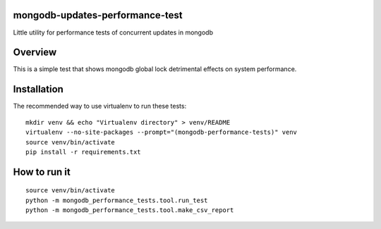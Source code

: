 mongodb-updates-performance-test
================================

Little utility for performance tests of concurrent updates in mongodb

Overview
========

This is a simple test that shows mongodb global lock detrimental effects on system performance.

Installation
============

The recommended way to use virtualenv to run these tests::

  mkdir venv && echo "Virtualenv directory" > venv/README
  virtualenv --no-site-packages --prompt="(mongodb-performance-tests)" venv
  source venv/bin/activate
  pip install -r requirements.txt

How to run it
=============

::

  source venv/bin/activate
  python -m mongodb_performance_tests.tool.run_test
  python -m mongodb_performance_tests.tool.make_csv_report